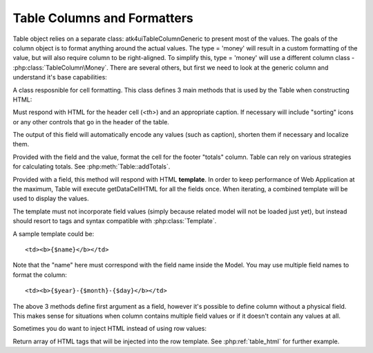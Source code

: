 
.. _tablecolumn:

Table Columns and Formatters
============================

.. php:namespace:: atk4\ui\TableColumn

.. php:class:: Generic

    Generic description of a column for :php:class:`atk4\\ui\\Table`

Table object relies on a separate class: \atk4\ui\TableColumn\Generic to present most of the values. The goals
of the column object is to format anything around the actual values. The type = 'money' will result in
a custom formatting of the value, but will also require column to be right-aligned. To simplify this,
type = 'money' will use a different column class - :php:class:`TableColumn\Money`. There are several others,
but first we need to look at the generic column and understand it's base capabilities:

A class resposnible for cell formatting. This class defines 3 main methods that is used by the Table
when constructing HTML:

.. php:method:: getHeaderCellHTML(\atk4\data\Field $f)

Must respond with HTML for the header cell (`<th>`) and an appropriate caption. If necessary
will include "sorting" icons or any other controls that go in the header of the table.

The output of this field will automatically encode any values (such as caption), shorten them
if necessary and localize them.

.. php:method:: getTotalsCellHTML(\atk4\data\Field $f, $value)

Provided with the field and the value, format the cell for the footer "totals" column. Table
can rely on various strategies for calculating totals. See :php:meth:`Table::addTotals`.

.. php:method:: getDataCellHTML(\atk4\data\Field f)

Provided with a field, this method will respond with HTML **template**. In order to keep
performance of Web Application at the maximum, Table will execute getDataCellHTML for all the
fields once. When iterating, a combined template will be used to display the values.

The template must not incorporate field values (simply because related model will not be
loaded just yet), but instead should resort to tags and syntax compatible with :php:class:`Template`.

A sample template could be::

    <td><b>{$name}</b></td>

Note that the "name" here must correspond with the field name inside the Model. You may use
multiple field names to format the column::

    <td><b>{$year}-{$month}-{$day}</b></td>

The above 3 methods define first argument as a field, however it's possible to define column
without a physical field. This makes sense for situations when column contains multiple field
values or if it doesn't contain any values at all.

Sometimes you do want to inject HTML instead of using row values:

.. php:method:: getHTMLTags($model, $field = null)

Return array of HTML tags that will be injected into the row template. See
:php:ref:`table_html` for further example.
